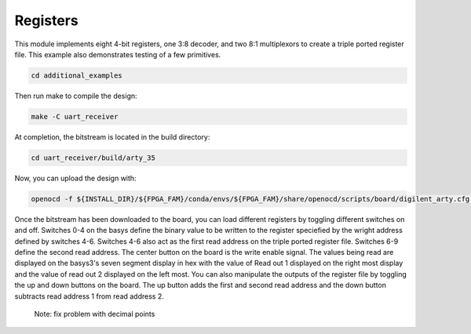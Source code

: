 Registers
~~~~~~~~~~

This module implements eight 4-bit registers, one
3:8 decoder, and two 8:1 multiplexors to create a triple ported
register file. This example also demonstrates testing of a few primitives.


.. code-block:: bash
   :name: additional-example

   cd additional_examples

Then run make to compile the design: 

.. code-block:: bash
   :name: example-registers-basys3

   make -C uart_receiver


At completion, the bitstream is located in the build directory:

.. code-block:: bash

   cd uart_receiver/build/arty_35

Now, you can upload the design with:

.. code-block:: bash

   openocd -f ${INSTALL_DIR}/${FPGA_FAM}/conda/envs/${FPGA_FAM}/share/openocd/scripts/board/digilent_arty.cfg -c "init; pld load 0 top.bit; exit"

Once the bitstream has been downloaded to the board, you can load different registers by toggling different switches on and off. Switches 0-4 on the basys define the binary value 
to be written to the register speciefied by the wright address defined by switches 4-6. Switches 4-6 also act as the first read address on the triple ported register file. 
Switches 6-9 define the second read address. The center button on the board is the write 
enable signal. The values being read are displayed on the basys3's seven segment display in hex with the value of Read out 1 displayed on the right most display and the value of read out 2 displayed on the left most.
You can also manipulate the outputs of the register file by toggling the up and down buttons on the board. The up button adds the first and second read address and the down button subtracts read address 1 from read address 2. 

 Note: fix problem with decimal points

.. image:: ../images/registers.gif
   :align: center
   :width: 50%



